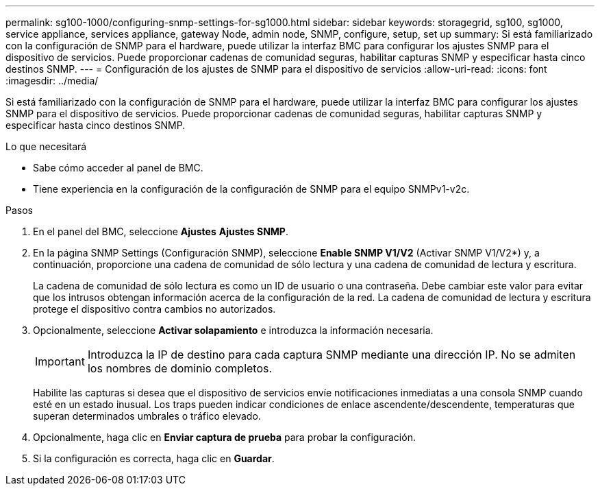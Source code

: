 ---
permalink: sg100-1000/configuring-snmp-settings-for-sg1000.html 
sidebar: sidebar 
keywords: storagegrid, sg100, sg1000, service appliance, services appliance, gateway Node, admin node, SNMP, configure, setup, set up 
summary: Si está familiarizado con la configuración de SNMP para el hardware, puede utilizar la interfaz BMC para configurar los ajustes SNMP para el dispositivo de servicios. Puede proporcionar cadenas de comunidad seguras, habilitar capturas SNMP y especificar hasta cinco destinos SNMP. 
---
= Configuración de los ajustes de SNMP para el dispositivo de servicios
:allow-uri-read: 
:icons: font
:imagesdir: ../media/


[role="lead"]
Si está familiarizado con la configuración de SNMP para el hardware, puede utilizar la interfaz BMC para configurar los ajustes SNMP para el dispositivo de servicios. Puede proporcionar cadenas de comunidad seguras, habilitar capturas SNMP y especificar hasta cinco destinos SNMP.

.Lo que necesitará
* Sabe cómo acceder al panel de BMC.
* Tiene experiencia en la configuración de la configuración de SNMP para el equipo SNMPv1-v2c.


.Pasos
. En el panel del BMC, seleccione *Ajustes* *Ajustes SNMP*.
. En la página SNMP Settings (Configuración SNMP), seleccione *Enable SNMP V1/V2* (Activar SNMP V1/V2*) y, a continuación, proporcione una cadena de comunidad de sólo lectura y una cadena de comunidad de lectura y escritura.
+
La cadena de comunidad de sólo lectura es como un ID de usuario o una contraseña. Debe cambiar este valor para evitar que los intrusos obtengan información acerca de la configuración de la red. La cadena de comunidad de lectura y escritura protege el dispositivo contra cambios no autorizados.

. Opcionalmente, seleccione *Activar solapamiento* e introduzca la información necesaria.
+

IMPORTANT: Introduzca la IP de destino para cada captura SNMP mediante una dirección IP. No se admiten los nombres de dominio completos.

+
Habilite las capturas si desea que el dispositivo de servicios envíe notificaciones inmediatas a una consola SNMP cuando esté en un estado inusual. Los traps pueden indicar condiciones de enlace ascendente/descendente, temperaturas que superan determinados umbrales o tráfico elevado.

. Opcionalmente, haga clic en *Enviar captura de prueba* para probar la configuración.
. Si la configuración es correcta, haga clic en *Guardar*.

